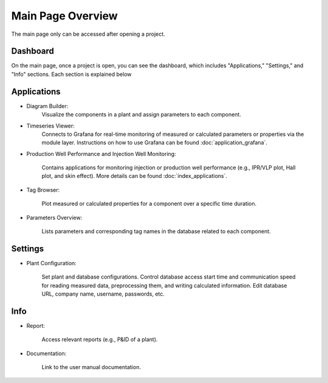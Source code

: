 Main Page Overview
===========================

The main page only can be accessed after opening a project.

.. image:: images/Start_project_11.jpg
    :width: 100%

Dashboard
-----------------------------

On the main page, once a project is open, you can see the dashboard, which includes "Applications," "Settings," and "Info" sections. Each section is explained below

    .. image:: images/Start_mainpage_0.jpg
        :width: 100%


Applications
-----------------------------
- Diagram Builder:
    Visualize the components in a plant and assign parameters to each component. 

    .. image:: images/Start_mainpage_1.jpg
        :width: 100%

- Timeseries Viewer:
    Connects to Grafana for real-time monitoring of measured or calculated parameters or properties via the module layer. Instructions on how to use Grafana can be found :doc:`application_grafana`.

    .. image:: images/Start_mainpage_2.jpg
        :width: 100%

- Production Well Performance and Injection Well Monitoring:

    Contains applications for monitoring injection or production well performance (e.g., IPR/VLP plot, Hall plot, and skin effect). More details can be found :doc:`index_applications`.

    .. image:: images/Start_mainpage_3.jpg
        :width: 100%

- Tag Browser:

    Plot measured or calculated properties for a component over a specific time duration.

    .. image:: images/Start_mainpage_4.jpg
        :width: 100%

- Parameters Overview:

    Lists parameters and corresponding tag names in the database related to each component.

    .. image:: images/Start_mainpage_5.jpg
        :width: 100%


Settings
-----------------------------

- Plant Configuration:

    Set plant and database configurations. Control database access start time and communication speed for reading measured data, preprocessing them, and writing calculated information. Edit database URL, company name, username, passwords, etc.

    .. image:: images/Start_mainpage_6.jpg
        :width: 100%


Info
-----------------------------

- Report:

    Access relevant reports (e.g., P&ID of a plant).

    .. image:: images/Start_mainpage_7.jpg
        :width: 100%

- Documentation:

    Link to the user manual documentation.

    .. image:: images/Start_mainpage_8.jpg
        :width: 100%
